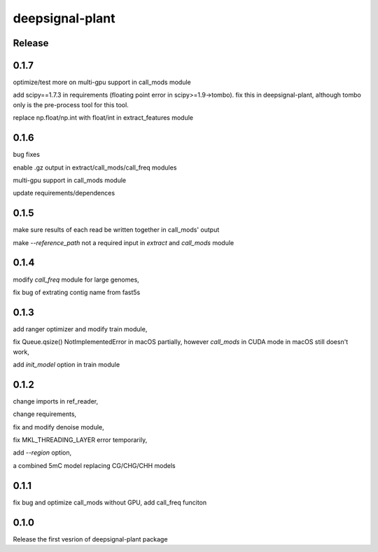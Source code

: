 deepsignal-plant
================


Release
-------
0.1.7
-----
optimize/test more on multi-gpu support in call_mods module

add scipy==1.7.3 in requirements (floating point error in scipy>=1.9->tombo). fix this in deepsignal-plant, although tombo only is the pre-process tool for this tool.

replace np.float/np.int with float/int in extract_features module


0.1.6
-----
bug fixes

enable .gz output in extract/call_mods/call_freq modules

multi-gpu support in call_mods module

update requirements/dependences


0.1.5
-----
make sure results of each read be written together in call_mods' output

make `--reference_path` not a required input in *extract* and *call_mods* module


0.1.4
-----
modify *call_freq* module for large genomes,

fix bug of extrating contig name from fast5s



0.1.3
-----
add ranger optimizer and modify train module,

fix Queue.qsize() NotImplementedError in macOS partially, however *call_mods* in CUDA mode in macOS still doesn't work,

add `init_model` option in train module



0.1.2
-----
change imports in ref_reader,

change requirements,

fix and modify denoise module,

fix MKL_THREADING_LAYER error temporarily,

add `--region` option,

a combined 5mC model replacing CG/CHG/CHH models


0.1.1
-----
fix bug and optimize call_mods without GPU, add call_freq funciton


0.1.0
-----
Release the first vesrion of deepsignal-plant package